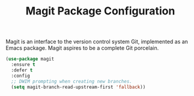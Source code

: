 #+TITLE: Magit Package Configuration

Magit is an interface to the version control system Git, implemented as an Emacs package. Magit aspires to be a complete Git porcelain.

#+begin_src emacs-lisp
(use-package magit
  :ensure t
  :defer t
  :config
  ;; DWIM prompting when creating new branches.
  (setq magit-branch-read-upstream-first 'fallback))
#+end_src